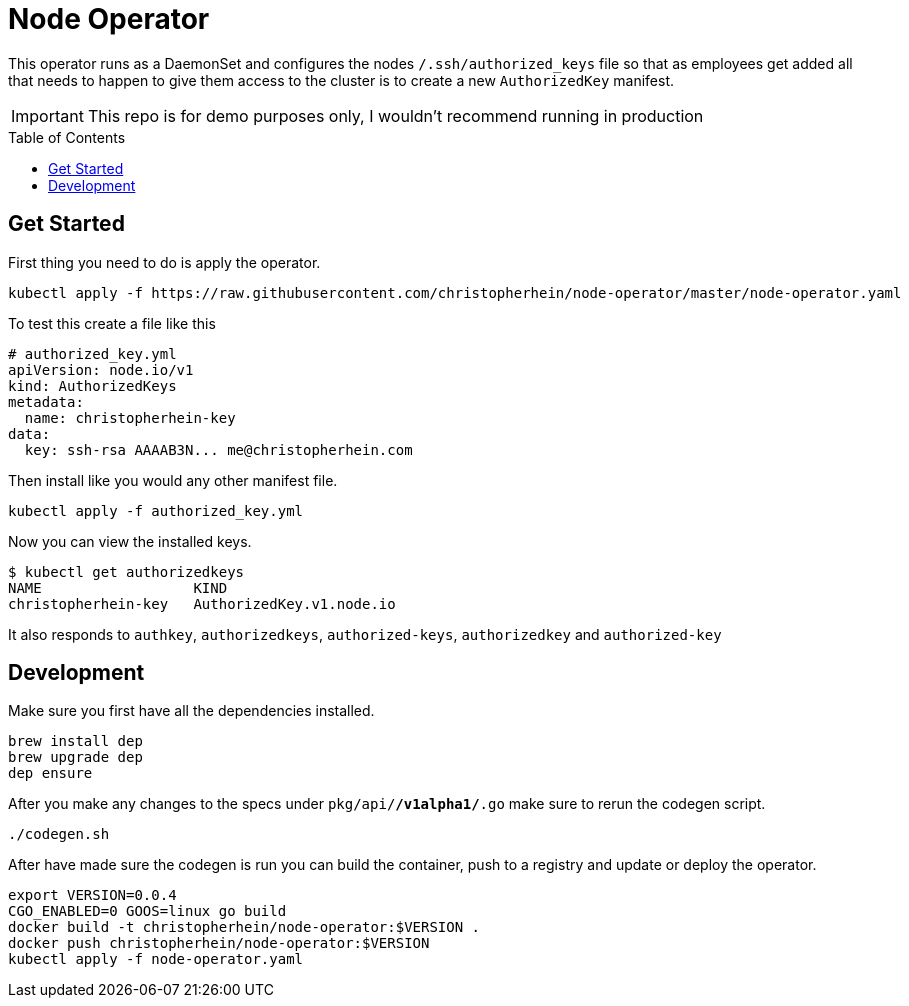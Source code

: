 = Node Operator
ifdef::env-github[]
:tip-caption: :bulb:
:note-caption: :information_source:
:important-caption: :heavy_exclamation_mark:
:caution-caption: :fire:
:warning-caption: :warning:
endif::[]
:toc:
:toc-placement!:


This operator runs as a DaemonSet and configures the nodes
`/.ssh/authorized_keys` file so that as employees get added all that needs to
happen to give them access to the cluster is to create a new `AuthorizedKey`
manifest. 

IMPORTANT: This repo is for demo purposes only, I wouldn't recommend running in production

toc::[]

== Get Started

First thing you need to do is apply the operator.

[source,shell]
----
kubectl apply -f https://raw.githubusercontent.com/christopherhein/node-operator/master/node-operator.yaml
----

To test this create a file like this

[source,yaml]
----
# authorized_key.yml
apiVersion: node.io/v1
kind: AuthorizedKeys
metadata:
  name: christopherhein-key
data:
  key: ssh-rsa AAAAB3N... me@christopherhein.com
----

Then install like you would any other manifest file.

[source,shell]
----
kubectl apply -f authorized_key.yml
----

Now you can view the installed keys.

[source,shell]
----
$ kubectl get authorizedkeys
NAME                  KIND
christopherhein-key   AuthorizedKey.v1.node.io
----

It also responds to `authkey`, `authorizedkeys`, `authorized-keys`,
`authorizedkey` and `authorized-key`

== Development

Make sure you first have all the dependencies installed.

[source,shell]
----
brew install dep
brew upgrade dep
dep ensure
----

After you make any changes to the specs under `pkg/api/*/v1alpha1/*.go` make
sure to rerun the codegen script.

[source,shell]
----
./codegen.sh
----

After have made sure the codegen is run you can build the container, push to a
registry and update or deploy the operator.

[source,shell]
----
export VERSION=0.0.4
CGO_ENABLED=0 GOOS=linux go build
docker build -t christopherhein/node-operator:$VERSION .
docker push christopherhein/node-operator:$VERSION
kubectl apply -f node-operator.yaml
----

